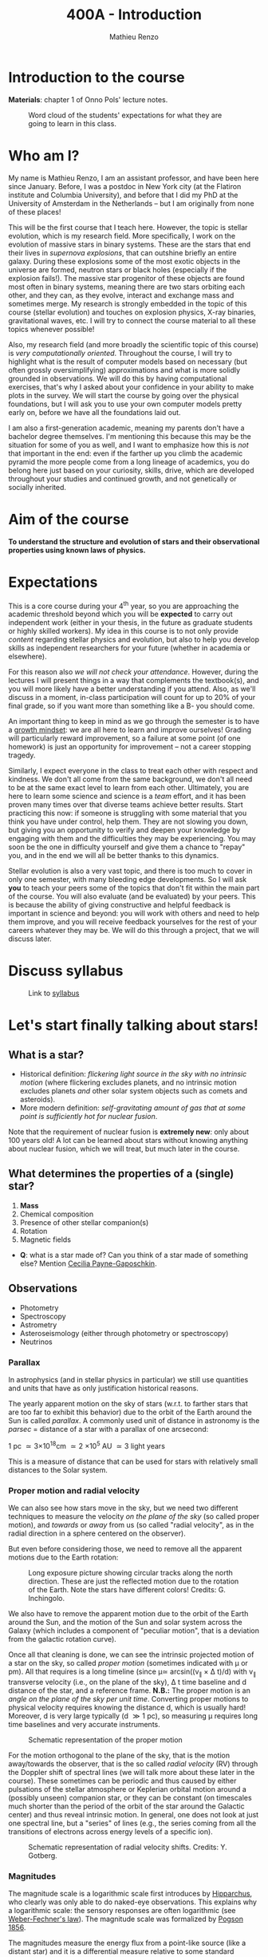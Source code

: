 #+title: 400A - Introduction
#+author: Mathieu Renzo
#+email: mrenzo@arizona.edu

* Introduction to the course
*Materials*: chapter 1 of Onno Pols' lecture notes.

#+CAPTION: Word cloud of the students' expectations for what they are going to learn in this class.
#+ATTR_HTML: :width 100%
[[./images/word_cloud20240827.png]]

* Who am I?

My name is Mathieu Renzo, I am an assistant professor, and have been
here since January. Before, I was a postdoc in New York city (at the
Flatiron institute and Columbia University), and before that I did my
PhD at the University of Amsterdam in the Netherlands -- but I am
originally from none of these places!

This will be the first course that I teach here. However, the topic is
stellar evolution, which is my research field. More specifically, I
work on the evolution of massive stars in binary systems. These are
the stars that end their lives in /supernova explosions/, that can
outshine briefly an entire galaxy. During these explosions some of the
most exotic objects in the universe are formed, neutron stars or black
holes (especially if the explosion fails!). The massive star
progenitor of these objects are found most often in binary systems,
meaning there are two stars orbiting each other, and they can, as they
evolve, interact and exchange mass and sometimes merge. My research is
strongly embedded in the topic of this course (stellar evolution) and
touches on explosion physics, X-ray binaries, gravitational waves,
etc. I will try to connect the course material to all these topics
whenever possible!

Also, my research field (and more broadly the scientific topic of this
course) is /very computationally oriented/. Throughout the course, I
will try to highlight what is the result of computer models based on
necessary (but often grossly oversimplifying) approximations and what
is more solidly grounded in observations. We will do this by having
computational exercises, that's why I asked about your confidence in
your ability to make plots in the survey. We will start the course by
going over the physical foundations, but I will ask you to use your
own computer models pretty early on, before we have all the
foundations laid out.

I am also a first-generation academic, meaning my parents don't have a
bachelor degree themselves. I'm mentioning this because this may be
the situation for some of you as well, and I want to emphasize how
this is /not/ that important in the end: even if the farther up you climb
the academic pyramid the more people come from a long lineage of
academics, you do belong here just based on your curiosity, skills,
drive, which are developed throughout your studies and continued
growth, and not genetically or socially inherited.


* Aim of the course
*To understand the structure and evolution of stars and their
observational properties using known laws of physics.*

* Expectations
This is a core course during your 4^{th} year, so you are approaching the
academic threshold beyond which you will be *expected* to carry out
independent work (either in your thesis, in the future as graduate
students or highly skilled workers). My idea in this course is to not
only provide /content/ regarding stellar physics and evolution, but also
to help you develop skills as independent researchers for your
future (whether in academia or elsewhere).

For this reason also /we will not check your attendance/. However,
during the lectures I will present things in a way that complements
the textbook(s), and you will more likely have a better understanding
if you attend. Also, as we'll discuss in a moment, in-class
participation will count for up to 20% of your final grade, so if you
want more than something like a B- you should come.

An important thing to keep in mind as we go through the semester is to
have a [[https://en.wikipedia.org/wiki/Mindset#Fixed_and_growth_mindsets][growth mindset]]: we are all here to learn and improve ourselves!
Grading will particularly reward improvement, so a failure at some
point (of one homework) is just an opportunity for improvement -- not
a career stopping tragedy.

Similarly, I expect everyone in the class to treat each other with
respect and kindness. We don't all come from the same background, we
don't all need to be at the same exact level to learn from each other.
Ultimately, you are here to learn some science and science is a /team/
effort, and it has been proven many times over that diverse teams
achieve better results. Start practicing this now: if someone is
struggling with some material that you think you have under control,
help them. They are not slowing you down, but giving you an
opportunity to verify and deepen your knowledge by engaging with them
and the difficulties they may be experiencing. You may soon be the one
in difficulty yourself and give them a chance to "repay" you, and in
the end we will all be better thanks to this dynamics.

Stellar evolution is also a very vast topic, and there is too much to
cover in only one semester, with many bleeding edge developments. So I
will ask *you* to teach your peers some of the topics that don't fit
within the main part of the course. You will also evaluate (and be
evaluated) by your peers. This is because the ability of giving
constructive and helpful feedback is important in science and beyond:
you will work with others and need to help them improve, and you will
receive feedback yourselves for the rest of your careers whatever they
may be. We will do this through a project, that we will discuss later.

* Discuss syllabus

#+CAPTION: Link to [[./syllabus.org][syllabus]]
#+ATTR_HTML: :width 50%
[[./images/syllabus-QR.png]]

* Let's start finally talking about stars!

** What is a star?
- Historical definition: /flickering light source in the sky with no
  intrinsic motion/ (where flickering excludes planets, and no
  intrinsic motion excludes planets /and/ other solar system objects
  such as comets and asteroids).
- More modern definition: /self-gravitating amount of gas that at some
  point is sufficiently hot for nuclear fusion/.

Note that the requirement of nuclear fusion is *extremely new*: only
about 100 years old! A lot can be learned about stars without knowing
anything about nuclear fusion, which we will treat, but much later in
the course.

** What determines the properties of a (single) star?
1. *Mass*
2. Chemical composition
3. Presence of other stellar companion(s)
4. Rotation
5. Magnetic fields

:Questions:
- *Q*: what is a star made of? Can you think of a star made of something
  else? Mention [[https://en.wikipedia.org/wiki/Cecilia_Payne-Gaposchkin][Cecilia Payne-Gaposchkin]].
:end:

** Observations
- Photometry
- Spectroscopy
- Astrometry
- Asteroseismology (either through photometry or spectroscopy)
- Neutrinos

*** Parallax
In astrophysics (and in stellar physics in particular) we still use
quantities and units that have as only justification historical
reasons.

The yearly apparent motion on the sky of stars (w.r.t. to farther
stars that are too far to exhibit this behavior) due to the orbit of
the Earth around the Sun is called /parallax/. A commonly used unit of
distance in astronomy is the /parsec/ = distance of a star with a
parallax of one arcsecond:

1 pc \simeq 3\times10^{18}cm \simeq 2 \times 10^{5} AU \simeq 3 light years

This is a measure of distance that can be used for stars
with relatively small distances to the Solar system.

*** Proper motion and radial velocity
We can also see how stars move in the sky, but we need two different
techniques to measure the velocity /on the plane of the sky/ (so called
proper motion), and /towards/ or /away/ from us (so called "radial
velocity", as in the radial direction in a sphere centered on the
observer).

But even before considering those, we need to remove all the apparent
motions due to the Earth rotation:

#+CAPTION: Long exposure picture showing circular tracks along the north direction. These are just the reflected motion due to the rotation of the Earth. Note the stars have different colors! Credits: G. Inchingolo.
#+ATTR_HTML: :width 100%
[[./images/night_rotation.jpg]]


We also have to remove the apparent motion due to the orbit of the
Earth around the Sun, and the motion of the Sun and solar system
across the Galaxy (which includes a component of "peculiar motion",
that is a deviation from the galactic rotation curve).

Once all that cleaning is done, we can see the intrinsic projected
motion of a star on the sky, so called /proper motion/ (sometimes
indicated with \mu or pm). All that requires is a long timeline (since
\mu\simeq arcsin((v_{\parallel} \times \Delta t)/d) with v_{\parallel} transverse
velocity (i.e., on the plane of the sky), \Delta t time baseline and d
distance of the star, and a reference frame. *N.B.:* The proper motion
is an /angle on the plane of the sky per unit time/. Converting proper
motions to physical velocity requires knowing the distance d, which is
usually hard! Moreover, d is very large typically (d \gg 1 pc), so
measuring \mu requires long time baselines and very accurate
instruments.

#+CAPTION: Schematic representation of the proper motion
#+ATTR_HTML: :width 50%
[[./images/Proper_motion.JPG]]

For the motion orthogonal to the plane of the sky, that is the motion
away/towards the observer, that is the so called /radial velocity/ (RV)
through the Doppler shift of spectral lines (we will talk more about
these later in the course). These sometimes can be periodic and thus
caused by either pulsations of the stellar atmosphere or Keplerian
orbital motion around a (possibly unseen) companion star, or they can
be constant (on timescales much shorter than the period of the orbit
of the star around the Galactic center) and thus reveal intrinsic
motion. In general, one does not look at just one spectral line, but a
"series" of lines (e.g., the series coming from all the transitions of
electrons across energy levels of a specific ion).

#+CAPTION: Schematic representation of radial velocity shifts. Credits: Y. Gotberg.
#+ATTR_HTML: :width 50%
[[./images/Halpha_shift.png]]



*** Magnitudes
The magnitude scale is a logarithmic scale first introduces by
[[https://en.wikipedia.org/wiki/Hipparchus][Hipparchus]], who clearly was only able to do naked-eye observations.
This explains why a logarithmic scale: the sensory responses are often
logarithmic (see [[https://en.m.wikipedia.org/wiki/Weber%E2%80%93Fechner_law][Weber-Fechner's law]]). The magnitude scale was
formalized by [[https://ui.adsabs.harvard.edu/abs/1856MNRAS..17...12P/abstract][Pogson 1856]].

The magnitudes measure the energy flux from a point-like source (like
a distant star) and it is a differential measure relative to some
standard source. Hipparchus was comparing the visual brightness of
various stars visible in the sky. This is still the basis of (some)
magnitude systems. In reality. typically magnitudes are provided
integrating over a range of frequencies (photometry!) accounting for
the response of a filter as a function of wavelength T(\lambda):

#+begin_latex
\begin{equation}
m = -2.5\log_{10}\left(\frac{\int T(\lambda)F_{\lambda}d\lambda}{\int
T(\lambda) d\lambda}\right) + m_{0} \ \ ,
\end{equation}
#+end_latex

where m_{0} is the reference magnitude, F_{\lambda} is the monochromatic
flux of the source, and the factor of -2.5 is chosen so that the
magnitudes measured this way roughly agree with Hipparchus'.
Thus, /an increase of 5 magnitudes corresponds to an increase in flux of a
factor of 100/.

The /bolometric/ magnitude is the magnitude across all wavelengths for
an idealized perfect detector (T(\lambda) = 1 \forall \lambda). If the distance of a
source is known, we can then infer its intrinsic luminosity from this.

The /apparent/ magnitude m we just defined is a measure of the actual
photon flux received from a source (e.g., a star) on Earth, but that
of course depends on how far the source is from Earth (a candle in
your hand has a higher apparent magnitude than Betelgeuse in the
sky!). Therefore, astronomer also introduced the /absolute/ magnitude as
the apparent magnitude a star would have if it were at a distance of
10pc from the Sun, thus the relation between apparent magnitude m and
absolute magnitude M is

#+begin_latex
\begin{equation}\label{eq:abs_magn}
M - m = -2.5\log_{10}\left[\left(\frac{d}{10\mathrm{pc}}\right)^{2}\right] \ \,
\end{equation}
#+end_latex

where d is the distance, and it is assumed there is no absorption of
light by the interstellar material.

For the reference magnitude m_{0} there are multiple choices (and there
are many different magnitude systems because of the T(\lambda) and m_{0}
choices!). For instance, typically the star Vega (\alpha Lyrae) is used as
a standard and by definition its magnitude in U, B, and V band in the
Vega-based magnitude system is zero. So for magnitude M=0 we have a
specific (i.e., per unit frequency) radiative energy flux of 3.5\times10^{-20}
erg cm^{-2} s^{-1} Hz^{-1} corresponding to a photon flux of N_{\lambda} \simeq
10^{3} photons cm^{-2} s^{-1} Å^{-1} for the visual band.

:Questions:
- *Q*: why the square within the argument of the logarithm in Eq.
  \ref{eq:abs_magn}?
:end:


* Relevant physical scales
The star we can observe best is the closest one, the Sun (\odot), so a
lot of quantities are scaled to those of the Sun in stellar physics
and in astronomy more generally.

** Solar radius: R_{\odot} = 6.957\times10^{10} cm \simeq 7\times10^{10} cm \simeq 10^{11} cm
:Question:
- *Q*: How many R_{\odot} are in 1 AU?
:end:

** Solar mass: M_{\odot} = 1.98\times10^{33} g\simeq 2\times10^{33} g

** Solar luminosity: L_{\odot} = 3.82\times10^{33} erg s^{-1} \simeq 2\times M_{\odot} in cgs units!
This may be one of the reasons why we still use =cgs= in astronomy,
the other one being that the constants in electromagnetism are a
bit simpler.
** Solar effective temperature: T_{\odot}\simeq 6000K
This is the "effective temperature" of the Sun, which we will discuss
in the [[file:notes-lecture-CMD-HRD.org][next lecture]]. It is an approximation for the temperature of the
surface below which the radiation field is isotropic - that is the
stellar interior - and above which there is a net radial flux of
photons - that is the stellar atmosphere (but photons can still move
around in any direction, it's just on average there are more moving in
the positive r direction). Stars don't really have a well defined
"surface" and their spectra form in the atmospheric layers.
** Solar metallicity: Z_{\odot} = 0.0146 \simeq 0.02 (older but still widely used value)
The "metallicity" is the fraction by mass of gas that is /not/ hydrogen
nor helium. This includes many elements (e.g., C, N, O, Si) that a
chemist would not call "metals". See [[https://webelements.com/][here]] for an online periodic table
of elements.

Often, for lack of better knowledge available, we assume that the
distribution of metals scales with the Solar distribution, sometimes
allowing for enhancement of \alpha particles (e.g., carbon, oxygen, neon,
and all other elements that can approximately be thought of as N \alpha
particles bound together where \alpha particle = nucleus of helium 4).

A common notation is also [X/H] = log_{10}[(n_{X}/n_{H})/(n_{X}/n_{H})_{\odot}] where n_{X}
is the number of ions of species X and n_{H} is the number of protons
(i.e., hydrogen positive ions!). Often, [Fe/H] can be used as a proxy for
the metallicity (i.e., taking X=Fe).

:Question:
- *Q*: Any idea why Fe here?
:end:

** Lifetimes: ~3 Myr to \gg age of the Universe (\simeq 13.7 Gyr)
:Questions:
 - *Q*: How old is the Sun? How long will it live? How do we know?
:end:

* Discuss projects

- Projects will cover topics that are important and or timely, but
  hard to fit in the main body of the course
- Occasion for you to dig deeper and teach to your peers
- You should look over the [[file:projects.org::*List of possible projects/presentations][proposed project]], and give us a ranked list
  of 5 projects you'd like to do (see [[https://d2l.arizona.edu/d2l/home/1463376][D2L]] for updated deadline).
- After receiving your preferences, we will assign to each a project
  trying to maximize happiness (though it may not be possible to
  accommodate everyone), and for each project we will assign two peer
  referees.
- Look over also [[file:projects.org::*Grading][how the grading of the project will work]]: in short,
  we will evaluate your written summary (together with 2 of your
  classmates!), your oral presentation in class (again, with your
  peers!), and how you give feedback to others.

* Homework

** General considerations
  - As per the syllabus, homework should be your own production,
    though you can discuss with your peers. Science if made of
    collaborations, but you are expected to be able to do all the
    homeworks yourself
  - Always consult [[https://d2l.arizona.edu/d2l/home/1463376][D2L]] for official deadlines.
  - Throughout the course the typology of exercises and difficulty
    will vary. This is normal also when doing research: not every task
    is as easy/as hard as the next. If you encounter difficulties,
    keep in mind that it's only an opportunity to grow and improve!
** Specific assignments for today
- Calculate the average density of the Sun and compare it with the
  density of something familiar on Earth.
- Start looking over the [[file:projects.org::*List of possible projects/presentations][list of final projects]], you will need to
  provide us with a ranked list of 5 preferences. Feel free to search
  the web/literature to decide. Based on this list, we will try to
  assign projects and peer-referee, but it may not be possible to
  satisfy everyone. If you want, feel free to come up with different
  subjects related to stellar physics as well to propose, but you need
  to talk to us to get them approved before they can be on your list!
